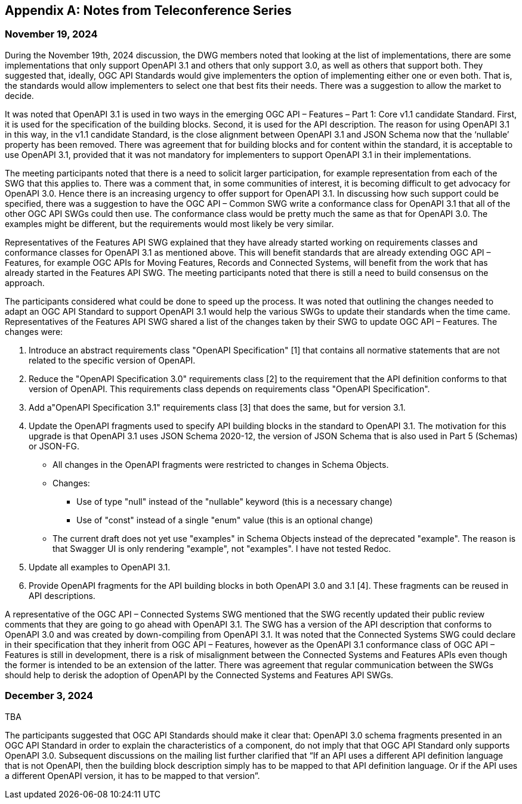 [appendix]
== Notes from Teleconference Series

=== November 19, 2024

During the November 19th, 2024 discussion, the DWG members noted that looking at the list of implementations, there are some implementations that only support OpenAPI 3.1 and others that only support 3.0, as well as others that support both. They suggested that, ideally, OGC API Standards would give implementers the option of implementing either one or even both. That is, the standards would allow implementers to select one that best fits their needs. There was a suggestion to allow the market to decide. 

It was noted that OpenAPI 3.1 is used in two ways in the emerging OGC API – Features – Part 1: Core  v1.1 candidate Standard. First, it is used for the specification of the building blocks. Second, it is used for the API description. The reason for using OpenAPI 3.1 in this way, in the v1.1 candidate Standard, is the close alignment between OpenAPI 3.1 and JSON Schema now that the ‘nullable’ property has been removed.  There was agreement that for building blocks and for content within the standard, it is acceptable to use OpenAPI 3.1, provided that it was not mandatory for implementers to support OpenAPI 3.1 in their implementations. 

The meeting participants noted that there is a need to solicit larger participation, for example representation from each of the SWG that this applies to. There was a comment that, in some communities of interest, it is becoming difficult to get advocacy for OpenAPI 3.0. Hence there is an increasing urgency to offer support for OpenAPI 3.1. In discussing how such support could be specified, there was a suggestion to have the OGC API – Common SWG write a conformance class for OpenAPI 3.1 that all of the other OGC API SWGs could then use. The conformance class would be pretty much the same as that for OpenAPI 3.0. The examples might be different, but the requirements would most likely be very similar. 

Representatives of the Features API SWG explained that they have already started working on requirements classes and conformance classes for OpenAPI 3.1 as mentioned above. This will benefit standards that are already extending OGC API – Features, for example OGC APIs for Moving Features, Records and Connected Systems, will benefit from the work that has already started in the Features API SWG. The meeting participants noted that there is still a need to build consensus on the approach. 

The participants considered what could be done to speed up the process. It was noted that outlining the changes needed to adapt an OGC API Standard to support OpenAPI 3.1 would help the various SWGs to update their standards when the time came. Representatives of the Features API SWG shared a list of the changes taken by their SWG to update OGC API – Features. The changes were: 

. Introduce an abstract requirements class "OpenAPI Specification" [1] that contains all normative statements that are not related to the specific version of OpenAPI.  
. Reduce the "OpenAPI Specification 3.0" requirements class [2] to the requirement that the API definition conforms to that version of OpenAPI. This requirements class depends on requirements class "OpenAPI Specification". 
. Add a"OpenAPI Specification 3.1" requirements class [3] that does the same, but for version 3.1. 
. Update the OpenAPI fragments used to specify API building blocks in the standard to OpenAPI 3.1. The motivation for this upgrade is that OpenAPI 3.1 uses JSON Schema 2020-12, the version of JSON Schema that is also used in Part 5 (Schemas) or JSON-FG. 
* All changes in the OpenAPI fragments were restricted to changes in Schema Objects. 
* Changes:  
** Use of type "null" instead of the "nullable" keyword (this is a necessary change) 
** Use of "const" instead of a single "enum" value (this is an optional change) 
* The current draft does not yet use "examples" in Schema Objects instead of the deprecated "example". The reason is that Swagger UI is only rendering "example", not "examples". I have not tested Redoc. 
. Update all examples to OpenAPI 3.1. 
. Provide OpenAPI fragments for the API building blocks in both OpenAPI 3.0 and 3.1 [4]. These fragments can be reused in API descriptions. 

A representative of the OGC API – Connected Systems SWG mentioned that the SWG recently updated their public review comments that they are going to go ahead with OpenAPI 3.1. The SWG has a version of the API description that conforms to OpenAPI 3.0 and was created by down-compiling from OpenAPI 3.1. It was noted that the Connected Systems SWG could declare in their specification that they inherit from OGC API – Features, however as the OpenAPI 3.1 conformance class of OGC API – Features is still in development, there is a risk of misalignment between the Connected Systems and Features APIs even though the former is intended to be an extension of the latter. There was agreement that regular communication between the SWGs should help to derisk the adoption of OpenAPI by the Connected Systems and Features API SWGs. 

=== December 3, 2024

TBA

The participants suggested that OGC API Standards should make it clear that: OpenAPI 3.0 schema fragments presented in an OGC API Standard in order to explain the characteristics of a component, do not imply that that OGC API Standard only supports OpenAPI 3.0. Subsequent discussions on the mailing list further clarified that “If an API uses a different API definition language that is not OpenAPI, then the building block description simply has to be mapped to that API definition language. Or if the API uses a different OpenAPI version, it has to be mapped to that version”. 
